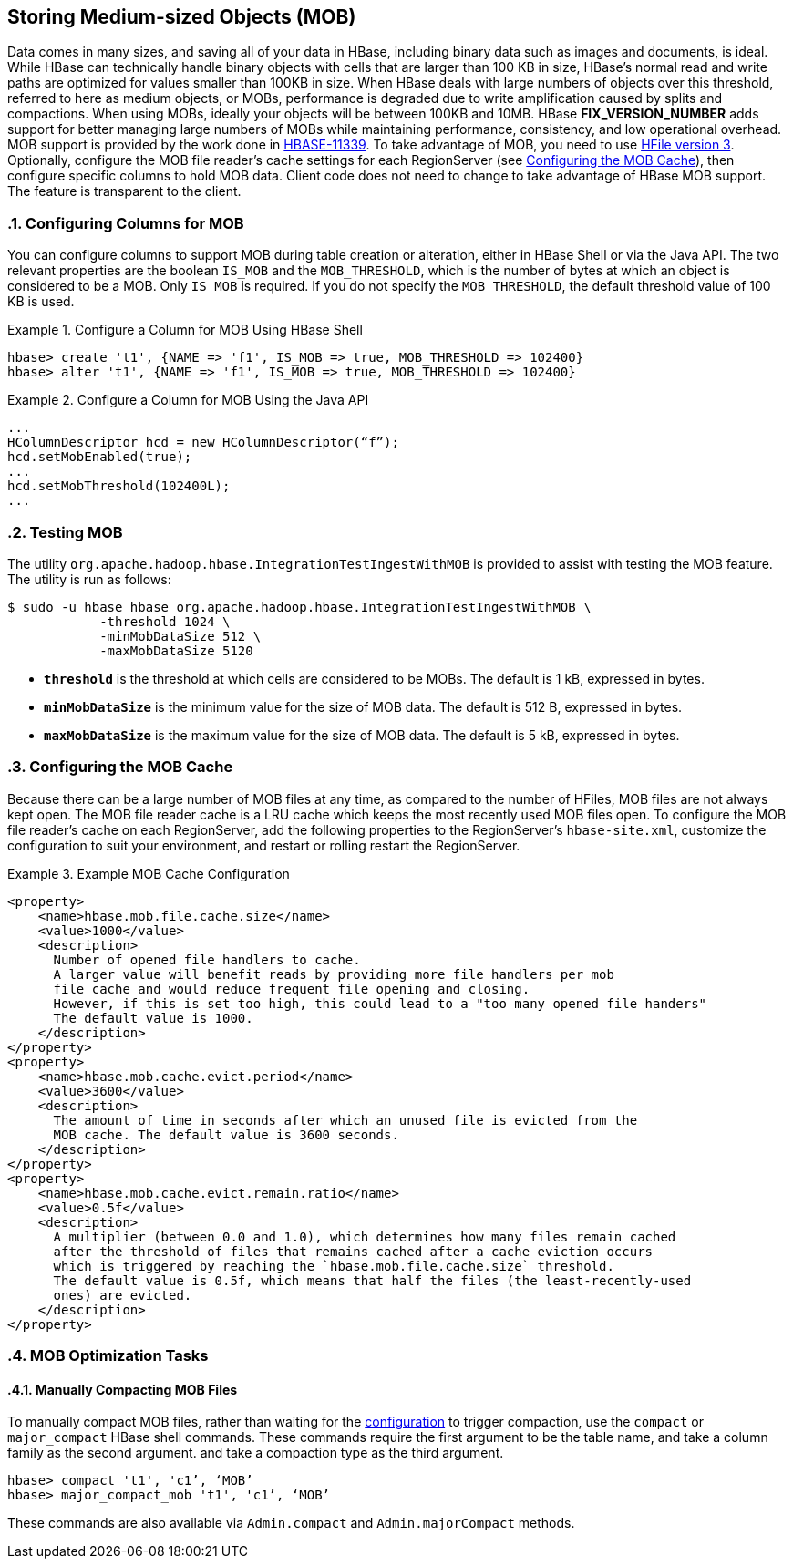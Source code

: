 ////
/**
 *
 * Licensed to the Apache Software Foundation (ASF) under one
 * or more contributor license agreements.  See the NOTICE file
 * distributed with this work for additional information
 * regarding copyright ownership.  The ASF licenses this file
 * to you under the Apache License, Version 2.0 (the
 * "License"); you may not use this file except in compliance
 * with the License.  You may obtain a copy of the License at
 *
 *     http://www.apache.org/licenses/LICENSE-2.0
 *
 * Unless required by applicable law or agreed to in writing, software
 * distributed under the License is distributed on an "AS IS" BASIS,
 * WITHOUT WARRANTIES OR CONDITIONS OF ANY KIND, either express or implied.
 * See the License for the specific language governing permissions and
 * limitations under the License.
 */
////

[[hbase_mob]]
== Storing Medium-sized Objects (MOB)
:doctype: book
:numbered:
:toc: left
:icons: font
:experimental:
:toc: left
:source-language: java

Data comes in many sizes, and saving all of your data in HBase, including binary
data such as images and documents, is ideal. While HBase can technically handle
binary objects with cells that are larger than 100 KB in size, HBase's normal
read and write paths are optimized for values smaller than 100KB in size. When
HBase deals with large numbers of objects over this threshold, referred to here
as medium objects, or MOBs, performance is degraded due to write amplification
caused by splits and compactions. When using MOBs, ideally your objects will be between
100KB and 10MB. HBase ***FIX_VERSION_NUMBER*** adds support
for better managing large numbers of MOBs while maintaining performance,
consistency, and low operational overhead. MOB support is provided by the work
done in link:https://issues.apache.org/jira/browse/HBASE-11339[HBASE-11339]. To
take advantage of MOB, you need to use <<hfilev3,HFile version 3>>. Optionally,
configure the MOB file reader's cache settings for each RegionServer (see
<<mob.cache.configure>>), then configure specific columns to hold MOB data.
Client code does not need to change to take advantage of HBase MOB support. The
feature is transparent to the client.

=== Configuring Columns for MOB

You can configure columns to support MOB during table creation or alteration,
either in HBase Shell or via the Java API. The two relevant properties are the
boolean `IS_MOB` and the `MOB_THRESHOLD`, which is the number of bytes at which
an object is considered to be a MOB. Only `IS_MOB` is required. If you do not
specify the `MOB_THRESHOLD`, the default threshold value of 100 KB is used.

.Configure a Column for MOB Using HBase Shell
====
----
hbase> create 't1', {NAME => 'f1', IS_MOB => true, MOB_THRESHOLD => 102400}
hbase> alter 't1', {NAME => 'f1', IS_MOB => true, MOB_THRESHOLD => 102400}
----
====

.Configure a Column for MOB Using the Java API
====
[source,java]
----
...
HColumnDescriptor hcd = new HColumnDescriptor(“f”);
hcd.setMobEnabled(true);
...
hcd.setMobThreshold(102400L);
...
----
====


=== Testing MOB

The utility `org.apache.hadoop.hbase.IntegrationTestIngestWithMOB` is provided to assist with testing
the MOB feature. The utility is run as follows:
[source,bash]
----
$ sudo -u hbase hbase org.apache.hadoop.hbase.IntegrationTestIngestWithMOB \
            -threshold 1024 \
            -minMobDataSize 512 \
            -maxMobDataSize 5120
----

* `*threshold*` is the threshold at which cells are considered to be MOBs.
   The default is 1 kB, expressed in bytes.
* `*minMobDataSize*` is the minimum value for the size of MOB data.
   The default is 512 B, expressed in bytes.
* `*maxMobDataSize*` is the maximum value for the size of MOB data.
   The default is 5 kB, expressed in bytes.


[[mob.cache.configure]]
=== Configuring the MOB Cache


Because there can be a large number of MOB files at any time, as compared to the number of HFiles,
MOB files are not always kept open. The MOB file reader cache is a LRU cache which keeps the most
recently used MOB files open. To configure the MOB file reader's cache on each RegionServer, add
the following properties to the RegionServer's `hbase-site.xml`, customize the configuration to
suit your environment, and restart or rolling restart the RegionServer.

.Example MOB Cache Configuration
====
[source,xml]
----
<property>
    <name>hbase.mob.file.cache.size</name>
    <value>1000</value>
    <description>
      Number of opened file handlers to cache.
      A larger value will benefit reads by providing more file handlers per mob
      file cache and would reduce frequent file opening and closing.
      However, if this is set too high, this could lead to a "too many opened file handers"
      The default value is 1000.
    </description>
</property>
<property>
    <name>hbase.mob.cache.evict.period</name>
    <value>3600</value>
    <description>
      The amount of time in seconds after which an unused file is evicted from the
      MOB cache. The default value is 3600 seconds.
    </description>
</property>
<property>
    <name>hbase.mob.cache.evict.remain.ratio</name>
    <value>0.5f</value>
    <description>
      A multiplier (between 0.0 and 1.0), which determines how many files remain cached
      after the threshold of files that remains cached after a cache eviction occurs
      which is triggered by reaching the `hbase.mob.file.cache.size` threshold.
      The default value is 0.5f, which means that half the files (the least-recently-used
      ones) are evicted.
    </description>
</property>
----
====

=== MOB Optimization Tasks

==== Manually Compacting MOB Files

To manually compact MOB files, rather than waiting for the
<<mob.cache.configure,configuration>> to trigger compaction, use the
`compact` or `major_compact` HBase shell commands. These commands
require the first argument to be the table name, and take a column
family as the second argument. and take a compaction type as the third argument.

----
hbase> compact 't1', 'c1’, ‘MOB’
hbase> major_compact_mob 't1', 'c1’, ‘MOB’
----

These commands are also available via `Admin.compact` and
`Admin.majorCompact` methods.
